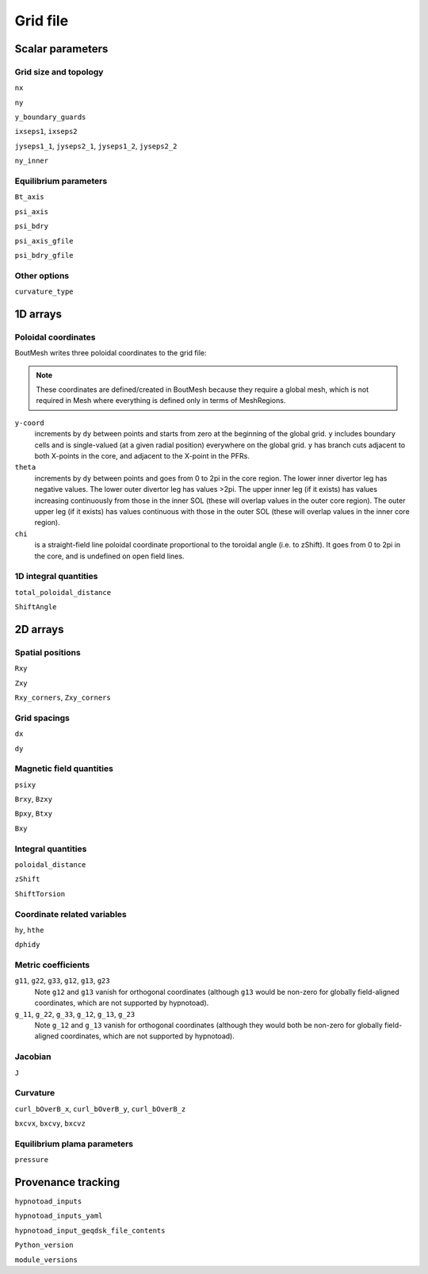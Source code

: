 Grid file
=========

Scalar parameters
-----------------

Grid size and topology
++++++++++++++++++++++

``nx``

``ny``

``y_boundary_guards``

``ixseps1``, ``ixseps2``

``jyseps1_1``, ``jyseps2_1``, ``jyseps1_2``, ``jyseps2_2``

``ny_inner``

Equilibrium parameters
++++++++++++++++++++++

``Bt_axis``

``psi_axis``

``psi_bdry``

``psi_axis_gfile``

``psi_bdry_gfile``

Other options
+++++++++++++

``curvature_type``

1D arrays
---------

Poloidal coordinates
++++++++++++++++++++

BoutMesh writes three poloidal coordinates to the grid file:

.. note:: These coordinates are defined/created in BoutMesh because they
   require a global mesh, which is not required in Mesh where everything is
   defined only in terms of MeshRegions.

``y-coord``
        increments by ``dy`` between points and starts from zero at the
        beginning of the global grid. ``y`` includes boundary cells and is
        single-valued (at a given radial position) everywhere on the global
        grid. ``y`` has branch cuts adjacent to both X-points in the core, and
        adjacent to the X-point in the PFRs.

``theta``
        increments by ``dy`` between points and goes from 0 to 2pi in the core
        region. The lower inner divertor leg has negative values. The lower
        outer divertor leg has values >2pi. The upper inner leg (if it exists)
        has values increasing continuously from those in the inner SOL (these
        will overlap values in the outer core region). The outer upper leg (if
        it exists) has values continuous with those in the outer SOL (these
        will overlap values in the inner core region).

``chi``
        is a straight-field line poloidal coordinate proportional to the
        toroidal angle (i.e. to zShift). It goes from 0 to 2pi in the core, and
        is undefined on open field lines.

1D integral quantities
++++++++++++++++++++++

``total_poloidal_distance``

``ShiftAngle``

2D arrays
---------

Spatial positions
+++++++++++++++++

``Rxy``

``Zxy``

``Rxy_corners``, ``Zxy_corners``

Grid spacings
+++++++++++++

``dx``

``dy``

Magnetic field quantities
+++++++++++++++++++++++++

``psixy``

``Brxy``, ``Bzxy``

``Bpxy``, ``Btxy``

``Bxy``

Integral quantities
+++++++++++++++++++

``poloidal_distance``

``zShift``

``ShiftTorsion``

Coordinate related variables
++++++++++++++++++++++++++++

``hy``, ``hthe``

``dphidy``

Metric coefficients
+++++++++++++++++++

``g11``, ``g22``, ``g33``, ``g12``, ``g13``, ``g23``
        Note ``g12`` and ``g13`` vanish for orthogonal coordinates (although
        ``g13`` would be non-zero for globally field-aligned coordinates, which
        are not supported by hypnotoad).

``g_11``, ``g_22``, ``g_33``, ``g_12``, ``g_13``, ``g_23``
        Note ``g_12`` and ``g_13`` vanish for orthogonal coordinates (although
        they would both be non-zero for globally field-aligned coordinates,
        which are not supported by hypnotoad).

Jacobian
++++++++

``J``

Curvature
+++++++++

``curl_bOverB_x``, ``curl_bOverB_y``, ``curl_bOverB_z``

``bxcvx``, ``bxcvy``, ``bxcvz``

Equilibrium plama parameters
++++++++++++++++++++++++++++

``pressure``

Provenance tracking
-------------------

``hypnotoad_inputs``

``hypnotoad_inputs_yaml``

``hypnotoad_input_geqdsk_file_contents``

``Python_version``

``module_versions``

